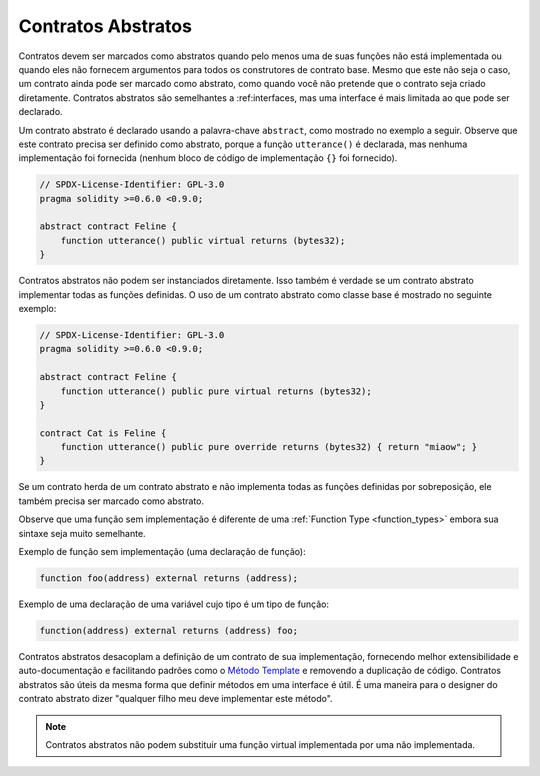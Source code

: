 .. index:: ! contract;abstract, ! abstract contract

.. _abstract-contract:

******************
Contratos Abstratos
******************

Contratos devem ser marcados como abstratos quando pelo menos uma de suas funções não está implementada
ou quando eles não fornecem argumentos para todos os construtores de contrato base. Mesmo que este não
seja o caso, um contrato ainda pode ser marcado como abstrato, como quando você não pretende que o 
contrato seja criado diretamente. Contratos abstratos são semelhantes a :ref:interfaces, mas uma 
interface é mais limitada ao que pode ser declarado.

Um contrato abstrato é declarado usando a palavra-chave ``abstract``, como mostrado no exemplo a seguir.
Observe que este contrato precisa ser definido como abstrato, porque a função ``utterance()`` é declarada,
mas nenhuma implementação foi fornecida (nenhum bloco de código de implementação ``{}`` foi fornecido).

.. code-block:: solidity

    // SPDX-License-Identifier: GPL-3.0
    pragma solidity >=0.6.0 <0.9.0;

    abstract contract Feline {
        function utterance() public virtual returns (bytes32);
    }
    
Contratos abstratos não podem ser instanciados diretamente. Isso também é verdade se um contrato abstrato 
implementar todas as funções definidas. O uso de um contrato abstrato como classe base é mostrado no 
seguinte exemplo:

.. code-block:: solidity

    // SPDX-License-Identifier: GPL-3.0
    pragma solidity >=0.6.0 <0.9.0;

    abstract contract Feline {
        function utterance() public pure virtual returns (bytes32);
    }

    contract Cat is Feline {
        function utterance() public pure override returns (bytes32) { return "miaow"; }
    }

Se um contrato herda de um contrato abstrato e não implementa todas as funções definidas por
sobreposição, ele também precisa ser marcado como abstrato.

Observe que uma função sem implementação é diferente de uma :ref:`Function Type <function_types>` embora sua sintaxe seja muito semelhante.

Exemplo de função sem implementação (uma declaração de função):

.. code-block:: solidity

    function foo(address) external returns (address);

Exemplo de uma declaração de uma variável cujo tipo é um tipo de função:

.. code-block:: solidity

    function(address) external returns (address) foo;

Contratos abstratos desacoplam a definição de um contrato de sua
implementação, fornecendo melhor extensibilidade e auto-documentação e
facilitando padrões como o `Método Template <https://en.wikipedia.org/wiki/Template_method_pattern>`_ e removendo a duplicação de código.
Contratos abstratos são úteis da mesma forma que definir métodos
em uma interface é útil. É uma maneira para o designer do
contrato abstrato dizer "qualquer filho meu deve implementar este método".


.. note::

  Contratos abstratos não podem substituir uma função virtual implementada por uma não implementada.
